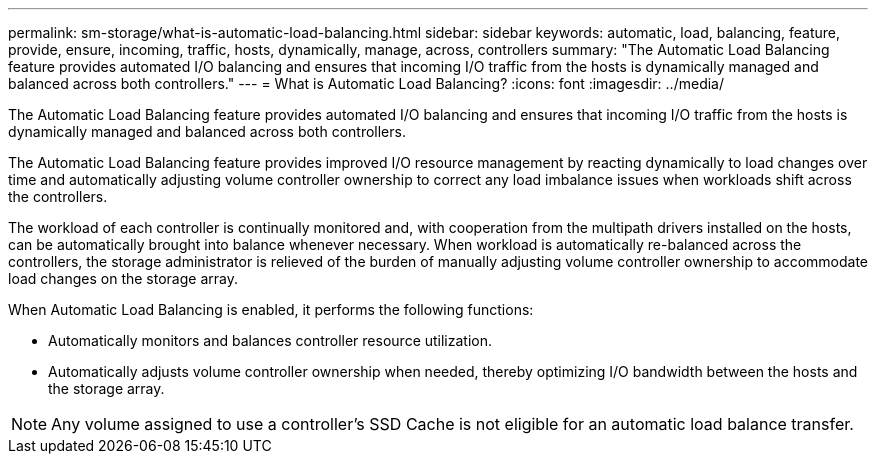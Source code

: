 ---
permalink: sm-storage/what-is-automatic-load-balancing.html
sidebar: sidebar
keywords: automatic, load, balancing, feature, provide, ensure, incoming, traffic, hosts, dynamically, manage, across, controllers
summary: "The Automatic Load Balancing feature provides automated I/O balancing and ensures that incoming I/O traffic from the hosts is dynamically managed and balanced across both controllers."
---
= What is Automatic Load Balancing?
:icons: font
:imagesdir: ../media/

[.lead]
The Automatic Load Balancing feature provides automated I/O balancing and ensures that incoming I/O traffic from the hosts is dynamically managed and balanced across both controllers.

The Automatic Load Balancing feature provides improved I/O resource management by reacting dynamically to load changes over time and automatically adjusting volume controller ownership to correct any load imbalance issues when workloads shift across the controllers.

The workload of each controller is continually monitored and, with cooperation from the multipath drivers installed on the hosts, can be automatically brought into balance whenever necessary. When workload is automatically re-balanced across the controllers, the storage administrator is relieved of the burden of manually adjusting volume controller ownership to accommodate load changes on the storage array.

When Automatic Load Balancing is enabled, it performs the following functions:

* Automatically monitors and balances controller resource utilization.
* Automatically adjusts volume controller ownership when needed, thereby optimizing I/O bandwidth between the hosts and the storage array.

[NOTE]
====
Any volume assigned to use a controller's SSD Cache is not eligible for an automatic load balance transfer.
====
